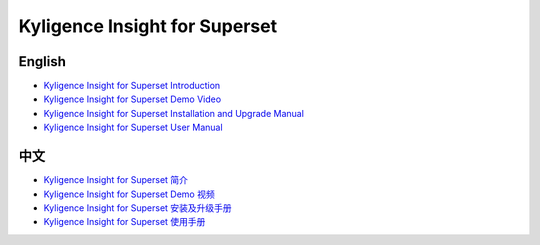 Kyligence Insight for Superset
==============================

English
^^^^^^^
* `Kyligence Insight for Superset Introduction`_
* `Kyligence Insight for Superset Demo Video`_
* `Kyligence Insight for Superset Installation and Upgrade Manual`_
* `Kyligence Insight for Superset User Manual`_

中文
^^^^
* `Kyligence Insight for Superset 简介`_
* `Kyligence Insight for Superset Demo 视频`_
* `Kyligence Insight for Superset 安装及升级手册`_
* `Kyligence Insight for Superset 使用手册`_

.. _`Kyligence Insight for Superset 安装及升级手册`: ./Documents/tutorial_cn.rst
.. _`Kyligence Insight for Superset 使用手册`: ./Documents/user_manual_cn/superset_cn.rst
.. _`Kyligence Insight for Superset Installation and upgrade manual`: ./Documents/tutorial_en.rst
.. _`Kyligence Insight for Superset User Manual`: ./Documents/user_manual_en/superset_en.rst
.. _`Kyligence Insight for Superset Introduction`: http://kyligence.io/2018/07/11/kyligence-insight-for-superset-data-visualizations-enriching-apache-kylin-ecosystem/
.. _`Kyligence Insight for Superset 简介`: http://kyligence.io/zh/2018/07/11/kyligence-insight-for-superset-big-data-visualization/
.. _`Kyligence Insight for Superset Demo Video`: https://youtu.be/xDrbib-X9ho
.. _`Kyligence Insight for Superset Demo 视频`: https://v.youku.com/v_show/id_XMzc4OTYwNDM2OA==.html?spm=a2h3j.8428770.3416059.1
